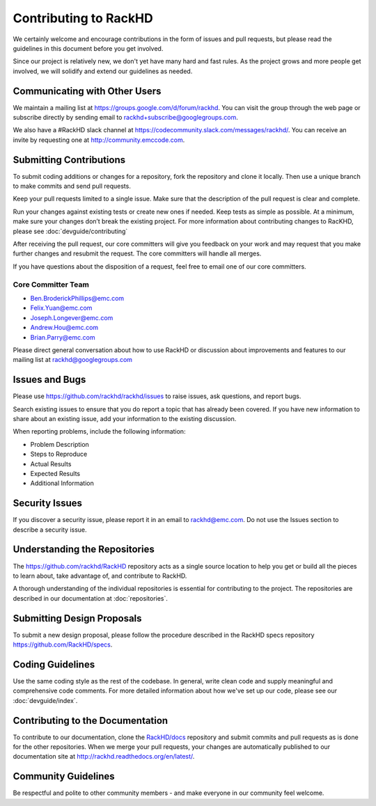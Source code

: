 Contributing to RackHD
======================

We certainly welcome and encourage contributions in the form of issues and pull requests, but please read the
guidelines in this document before you get involved.

Since our project is relatively new, we don't yet have many hard and fast rules. As the project grows and more
people get involved, we will solidify and extend our guidelines as needed.


Communicating with Other Users
-----------------------------------------

We maintain a mailing list at https://groups.google.com/d/forum/rackhd. You can visit the group through the web page or subscribe directly by sending email to rackhd+subscribe@googlegroups.com.

We also have a #RackHD slack channel at https://codecommunity.slack.com/messages/rackhd/. You can receive an invite by requesting one at http://community.emccode.com.


Submitting Contributions
----------------------------------------


To submit coding additions or changes for a repository, fork the repository and clone it locally. Then use a unique branch to make commits and send pull requests.

Keep your pull requests limited to a single issue. Make sure that the description of the pull request is clear and complete.

Run your changes against existing tests or create new ones if needed. Keep tests as simple as possible.  At a minimum, make sure your changes don’t break the existing project.
For more information about contributing changes to RacKHD, please see :doc:`devguide/contributing`

After receiving the pull request, our core committers will give you feedback on your work and may request that you make further changes and resubmit the request. The core committers will handle all merges.

If you have questions about the disposition of a request, feel free to email one of our core committers.

Core Committer Team
~~~~~~~~~~~~~~~~~~~~~

* Ben.BroderickPhillips@emc.com
* Felix.Yuan@emc.com
* Joseph.Longever@emc.com
* Andrew.Hou@emc.com
* Brian.Parry@emc.com

Please direct general conversation about how to use RackHD or discussion about improvements and features to our mailing list at rackhd@googlegroups.com


Issues and Bugs
-----------------------------------

Please use https://github.com/rackhd/rackhd/issues to raise issues, ask questions, and report bugs.

Search existing issues to ensure that you do report a topic that has already been covered. If you have new information to share about an existing issue, add your information to the existing discussion.

When reporting problems, include the following information:

* Problem Description
* Steps to Reproduce
* Actual Results
* Expected Results
* Additional Information


Security Issues
------------------------------

If you discover a security issue, please report it in an email to rackhd@emc.com. Do not use the Issues section to describe a security issue.


Understanding the Repositories
-------------------------------------------------

The https://github.com/rackhd/RackHD repository acts as a single source location to help you get or build all the pieces to learn about, take advantage of, and contribute to RackHD.

A thorough understanding of the individual repositories is essential for contributing to the project. The repositories are described in our documentation
at :doc:`repositories`.


Submitting Design Proposals
----------------------------------------

To submit a new design proposal, please follow the procedure described in the RackHD specs repository https://github.com/RackHD/specs.


Coding Guidelines
-----------------------------------

Use the same coding style as the rest of the codebase. In general, write clean code and supply meaningful and comprehensive code comments. For more
detailed information about how we've set up our code, please see our :doc:`devguide/index`.


Contributing to the Documentation
-------------------------------------

To contribute to our documentation, clone the `RackHD/docs`_ repository and submit commits and pull requests as is done for the other repositories.
When we merge your pull requests, your changes are automatically published to our documentation site at http://rackhd.readthedocs.org/en/latest/.

.. _RackHD/docs: https://github.com/RackHD/docs



Community Guidelines
------------------------------------------

Be respectful and polite to other community members - and make everyone in our community feel welcome.
